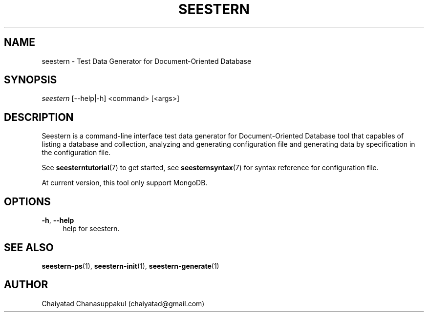 .TH "SEESTERN" 1 "13/03/2022" "Version 0.0.3" "Seestern Manual"
.SH NAME
seestern - Test Data Generator for Document-Oriented Database

.SH SYNOPSIS
\fIseestern\fR [--help|-h] <command> [<args>]

.SH DESCRIPTION
Seestern is a command-line interface test data generator for Document-Oriented Database tool that capables of listing a database and collection, analyzing and generating configuration file and generating data by specification in the configuration file.

See \fBseesterntutorial\fP(7) to get started, see \fBseesternsyntax\fP(7) for syntax reference for configuration file.

At current version, this tool only support MongoDB.

.SH OPTIONS
\fB-h\fP, \fB--help\fP
.RS 4
help for seestern.
.RE

.SH SEE ALSO
\fBseestern-ps\fP(1), \fBseestern-init\fP(1), \fBseestern-generate\fP(1)

.SH AUTHOR
Chaiyatad Chanasuppakul (chaiyatad@gmail.com)